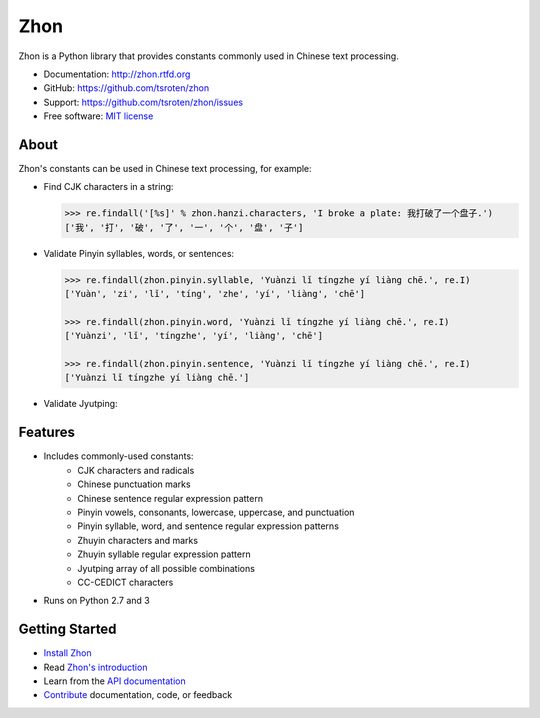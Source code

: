 ====
Zhon
====

.. image:: https://badge.fury.io/py/zhon.png
    :target: http://badge.fury.io/py/zhon

.. image:: https://travis-ci.org/tsroten/zhon.png?branch=develop
        :target: https://travis-ci.org/tsroten/zhon

Zhon is a Python library that provides constants commonly used in Chinese text
processing.

* Documentation: http://zhon.rtfd.org
* GitHub: https://github.com/tsroten/zhon
* Support: https://github.com/tsroten/zhon/issues
* Free software: `MIT license <http://opensource.org/licenses/MIT>`_

About
-----

Zhon's constants can be used in Chinese text processing, for example:

* Find CJK characters in a string:

  .. code:: python

    >>> re.findall('[%s]' % zhon.hanzi.characters, 'I broke a plate: 我打破了一个盘子.')
    ['我', '打', '破', '了', '一', '个', '盘', '子']

* Validate Pinyin syllables, words, or sentences:

  .. code:: python

    >>> re.findall(zhon.pinyin.syllable, 'Yuànzi lǐ tíngzhe yí liàng chē.', re.I)
    ['Yuàn', 'zi', 'lǐ', 'tíng', 'zhe', 'yí', 'liàng', 'chē']

    >>> re.findall(zhon.pinyin.word, 'Yuànzi lǐ tíngzhe yí liàng chē.', re.I)
    ['Yuànzi', 'lǐ', 'tíngzhe', 'yí', 'liàng', 'chē']

    >>> re.findall(zhon.pinyin.sentence, 'Yuànzi lǐ tíngzhe yí liàng chē.', re.I)
    ['Yuànzi lǐ tíngzhe yí liàng chē.']

* Validate Jyutping:

  .. code:: python
    >>> from zhon import jyutping
    >>> is_valid_jyutping_long('nei5 hou2')
    True

    >>> is_valid_jyutping('keoi3')
    True

Features
--------

+ Includes commonly-used constants:
    - CJK characters and radicals
    - Chinese punctuation marks
    - Chinese sentence regular expression pattern
    - Pinyin vowels, consonants, lowercase, uppercase, and punctuation
    - Pinyin syllable, word, and sentence regular expression patterns
    - Zhuyin characters and marks
    - Zhuyin syllable regular expression pattern
    - Jyutping array of all possible combinations
    - CC-CEDICT characters
+ Runs on Python 2.7 and 3

Getting Started
---------------

* `Install Zhon <http://zhon.readthedocs.org/en/latest/#installation>`_
* Read `Zhon's introduction <http://zhon.readthedocs.org/en/latest/#using-zhon>`_
* Learn from the `API documentation <http://zhon.readthedocs.org/en/latest/#zhon-hanzi>`_
* `Contribute <https://github.com/tsroten/zhon/blob/develop/CONTRIBUTING.rst>`_ documentation, code, or feedback
